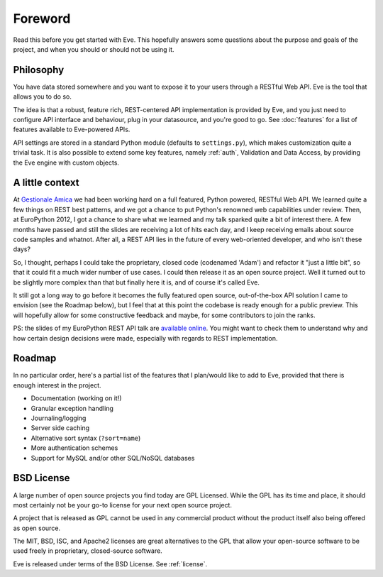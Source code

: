.. _foreword:

Foreword
========

Read this before you get started with Eve. This hopefully answers some
questions about the purpose and goals of the project, and when you should or
should not be using it.

Philosophy
----------
You have data stored somewhere and you want to expose it to your users
through a RESTful Web API. Eve is the tool that allows you to do so. 

The idea is that a robust, feature rich, REST-centered API implementation is
provided by Eve, and you just need to configure API interface and behaviour,
plug in your datasource, and you're good to go. See :doc:`features` for a list
of features available to Eve-powered APIs.

API settings are stored in a standard Python module (defaults to
``settings.py``), which makes customization quite a trivial task. It is also
possible to extend some key features, namely :ref:`auth`, Validation and Data
Access, by providing the Eve engine with custom objects.


A little context
----------------
At `Gestionale Amica <http://gestionaleamica.com>`_ we had been working hard on
a full featured, Python powered, RESTful Web API. We learned quite a few things
on REST best patterns, and we got a chance to put Python's renowned web
capabilities under review. Then, at EuroPython 2012, I got a chance to share
what we learned and my talk sparked quite a bit of interest there. A few months
have passed and still the slides are receiving a lot of hits each day, and
I keep receiving emails about source code samples and whatnot. After all,
a REST API lies in the future of every web-oriented developer, and who isn't
these days?

So, I thought, perhaps I could take the proprietary, closed code (codenamed
'Adam') and refactor it "just a little bit", so that it could fit a much wider
number of use cases. I could then release it as an open source project. Well
it turned out to be slightly more complex than that but finally here it is, and
of course it's called Eve.

It still got a long way to go before it becomes the fully featured open source,
out-of-the-box API solution I came to envision (see the Roadmap below), but
I feel that at this point the codebase is ready enough for a public preview.
This will hopefully allow for some constructive feedback and maybe, for some
contributors to join the ranks.

PS: the slides of my EuroPython REST API talk are `available online`_. You
might want to check them to understand why and how certain design decisions
were made, especially with regards to REST implementation.

Roadmap
-------
In no particular order, here's a partial list of the features that I plan/would
like to add to Eve, provided that there is enough interest in the project.

- Documentation (working on it!)
- Granular exception handling
- Journaling/logging
- Server side caching
- Alternative sort syntax (``?sort=name``)
- More authentication schemes
- Support for MySQL and/or other SQL/NoSQL databases

BSD License 
-----------
A large number of open source projects you find today are GPL Licensed. While
the GPL has its time and place, it should most certainly not be your go-to
license for your next open source project.

A project that is released as GPL cannot be used in any commercial product
without the product itself also being offered as open source.

The MIT, BSD, ISC, and Apache2 licenses are great alternatives to the GPL that
allow your open-source software to be used freely in proprietary, closed-source
software.

Eve is released under terms of the BSD License. See :ref:`license`.

.. _available online: https://speakerdeck.com/u/nicola/p/developing-restful-web-apis-with-python-flask-and-mongodb
